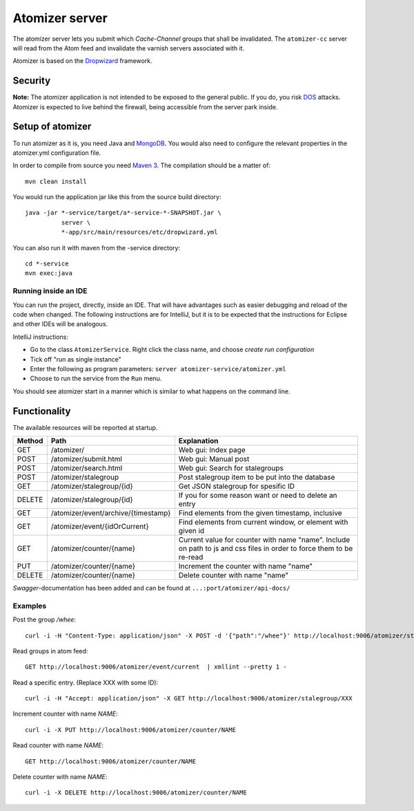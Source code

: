===============
Atomizer server
===============

The atomizer server lets you submit which *Cache-Channel* groups
that shall be invalidated. The ``atomizer-cc`` server will read
from the Atom feed and invalidate the varnish servers associated
with it.

Atomizer is based on the `Dropwizard`_ framework.

Security
--------

**Note:** The atomizer application is not intended to be exposed to the
general public. If you do, you risk `DOS`_ attacks. Atomizer is expected
to live behind the firewall, being accessible from the server park inside.

Setup of atomizer
-----------------

To run atomizer as it is, you need Java and `MongoDB`_. You would
also need to configure the relevant properties in the
atomizer.yml configuration file.

In order to compile from source you need `Maven 3`_. The compilation
should be a matter of::

    mvn clean install

You would run the application jar like this from the source build
directory::

    java -jar *-service/target/a*-service-*-SNAPSHOT.jar \
              server \
              *-app/src/main/resources/etc/dropwizard.yml

You can also run it with maven from the -service directory::

    cd *-service
    mvn exec:java

Running inside an IDE
^^^^^^^^^^^^^^^^^^^^^

You can run the project, directly, inside an IDE. That will have
advantages such as easier debugging and reload of the code when
changed. The following instructions are for IntelliJ, but it is
to be expected that the instructions for Eclipse and other IDEs
will be analogous.

IntelliJ instructions:

* Go to the class ``AtomizerService``. Right click the class name, and
  choose *create run configuration*

* Tick off "run as single instance"

* Enter the following as program parameters: ``server atomizer-service/atomizer.yml``

* Choose to run the service from the ``Run`` menu.

You should see atomizer start in a manner which is similar to what happens on the
command line.

Functionality
-------------

The available resources will be reported at startup.


+------+---------------------------------------+----------------------------------------------------------------------+
|Method|  Path                                 | Explanation                                                          |
+======+=======================================+======================================================================+
| GET  |  /atomizer/                           | Web gui: Index page                                                  |
+------+---------------------------------------+----------------------------------------------------------------------+
| POST |  /atomizer/submit.html                | Web gui: Manual post                                                 |
+------+---------------------------------------+----------------------------------------------------------------------+
| POST |  /atomizer/search.html                | Web gui: Search for stalegroups                                      |
+------+---------------------------------------+----------------------------------------------------------------------+
| POST |  /atomizer/stalegroup                 | Post stalegroup item to be put into the database                     |
+------+---------------------------------------+----------------------------------------------------------------------+
| GET  |  /atomizer/stalegroup/{id}            | Get JSON stalegroup for spesific ID                                  |
+------+---------------------------------------+----------------------------------------------------------------------+
|DELETE|  /atomizer/stalegroup/{id}            | If you for some reason want or need to delete an entry               |
+------+---------------------------------------+----------------------------------------------------------------------+
| GET  |  /atomizer/event/archive/{timestamp}  | Find elements from the given timestamp, inclusive                    |
+------+---------------------------------------+----------------------------------------------------------------------+
| GET  |  /atomizer/event/{idOrCurrent}        | Find elements from current window, or element with given id          |
+------+---------------------------------------+----------------------------------------------------------------------+
| GET  |  /atomizer/counter/{name}             | Current value for counter with name "name". Include on path to js    |
|      |                                       | and css files in order to force them to be re-read                   |
+------+---------------------------------------+----------------------------------------------------------------------+
| PUT  | /atomizer/counter/{name}              | Increment the counter with name "name"                               |
+------+---------------------------------------+----------------------------------------------------------------------+
|DELETE| /atomizer/counter/{name}              | Delete counter with name "name"                                      |
+------+---------------------------------------+----------------------------------------------------------------------+

`Swagger`-documentation has been added and can be found at ``...:port/atomizer/api-docs/``

Examples
^^^^^^^^

Post the group */whee*::

    curl -i -H "Content-Type: application/json" -X POST -d '{"path":"/whee"}' http://localhost:9006/atomizer/stalegroup

Read groups in atom feed::

    GET http://localhost:9006/atomizer/event/current  | xmllint --pretty 1 -

Read a specific entry. (Replace XXX with some ID)::

    curl -i -H "Accept: application/json" -X GET http://localhost:9006/atomizer/stalegroup/XXX

Increment counter with name *NAME*::

    curl -i -X PUT http://localhost:9006/atomizer/counter/NAME

Read counter with name *NAME*::

    GET http://localhost:9006/atomizer/counter/NAME

Delete counter with name *NAME*::

    curl -i -X DELETE http://localhost:9006/atomizer/counter/NAME


.. References:

.. _DOS : http://en.wikipedia.org/wiki/Denial-of-service_attack
.. _Dropwizard : http://www.dropwizard.io/
.. _Maven 3 : http://maven.apache.org/
.. _MongoDB : http://www.mongodb.org/
.. _Swagger : http://swagger.wordnik.com/